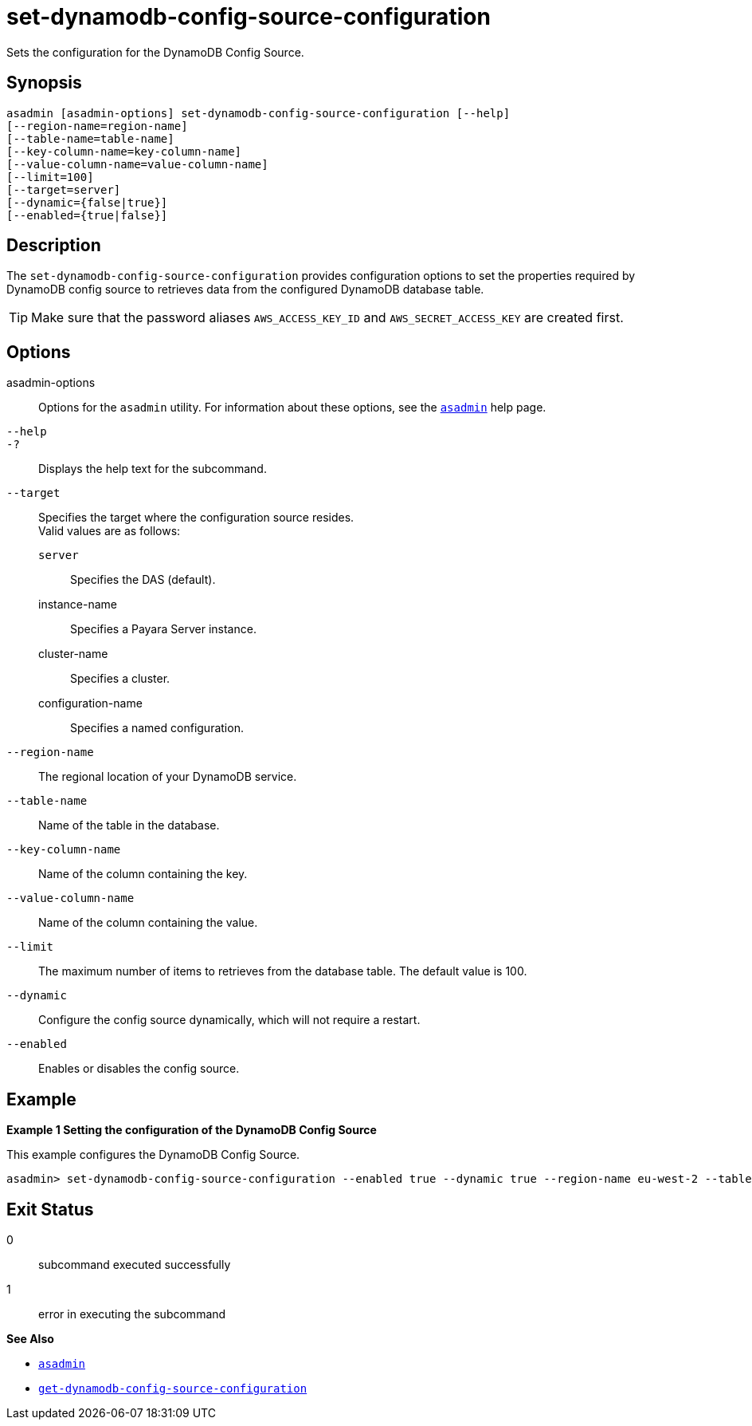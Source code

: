 [[set-dynamodb-config-source-configuration]]
= set-dynamodb-config-source-configuration

Sets the configuration for the DynamoDB Config Source.

[[synopsis]]
== Synopsis

[source,shell]
----
asadmin [asadmin-options] set-dynamodb-config-source-configuration [--help]
[--region-name=region-name]
[--table-name=table-name]
[--key-column-name=key-column-name]
[--value-column-name=value-column-name]
[--limit=100]
[--target=server]
[--dynamic={false|true}]
[--enabled={true|false}]
----

[[description]]
== Description

The `set-dynamodb-config-source-configuration` provides configuration options to set the properties required by DynamoDB config source to retrieves data from the configured DynamoDB database table.

TIP: Make sure that the password aliases `AWS_ACCESS_KEY_ID` and `AWS_SECRET_ACCESS_KEY` are created first.

[[options]]
== Options

asadmin-options::
  Options for the `asadmin` utility. For information about these options, see the xref:Technical Documentation/Payara Server Documentation/Command Reference/asadmin.adoc#asadmin-1m[`asadmin`] help page.
`--help`::
`-?`::
  Displays the help text for the subcommand.

`--target`::
Specifies the target where the configuration source resides. +
Valid values are as follows: +
`server`;;
Specifies the DAS (default).
instance-name;;
Specifies a Payara Server instance.
cluster-name;;
Specifies a cluster.
configuration-name;;
Specifies a named configuration.

`--region-name`::
The regional location of your DynamoDB service.

`--table-name`::
Name of the table in the database.

`--key-column-name`::
Name of the column containing the key.

`--value-column-name`::
Name of the column containing the value.

`--limit`::
The maximum number of items to retrieves from the database table. The default value is 100.

`--dynamic`::
Configure the config source dynamically, which will not require a restart.

`--enabled`::
Enables or disables the config source.

[[examples]]
== Example

*Example 1 Setting the configuration of the DynamoDB Config Source*

This example configures the DynamoDB Config Source.

[source,shell]
----
asadmin> set-dynamodb-config-source-configuration --enabled true --dynamic true --region-name eu-west-2 --table-name Books --key-column-name ISBN --value-column-name Title --limit 10
----

[[exit-status]]
== Exit Status

0::
  subcommand executed successfully
1::
  error in executing the subcommand

*See Also*

* xref:Technical Documentation/Payara Server Documentation/Command Reference/asadmin.adoc#asadmin-1m[`asadmin`]
* xref:Technical Documentation/Payara Server Documentation/Command Reference/get-dynamodb-config-source-configuration.adoc#get-dynamodb-config-source-configuration[`get-dynamodb-config-source-configuration`]

